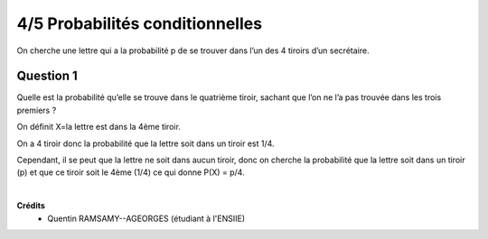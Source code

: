 ================================
4/5 Probabilités conditionnelles
================================

.. image:: https://img.shields.io/badge/correction-vérifiée-green.svg?style=flat&amp;colorA=E1523D&amp;colorB=007D8A
   :alt: correction vérifiée

On cherche une lettre qui a la probabilité p de se trouver dans l’un des 4 tiroirs d’un secrétaire.

Question 1
---------------

Quelle est la probabilité qu’elle se trouve dans le quatrième tiroir, sachant que l’on ne l’a pas trouvée dans les
trois premiers ?

On définit X=la lettre est dans la 4ème tiroir.

On a 4 tiroir donc la probabilité que la lettre soit dans un tiroir est 1/4.

Cependant, il se peut que la lettre ne soit dans aucun tiroir, donc on cherche
la probabilité que la lettre soit dans un tiroir (p) et que ce tiroir soit le 4ème (1/4)
ce qui donne P(X) = p/4.


|

**Crédits**
	* Quentin RAMSAMY--AGEORGES (étudiant à l'ENSIIE)